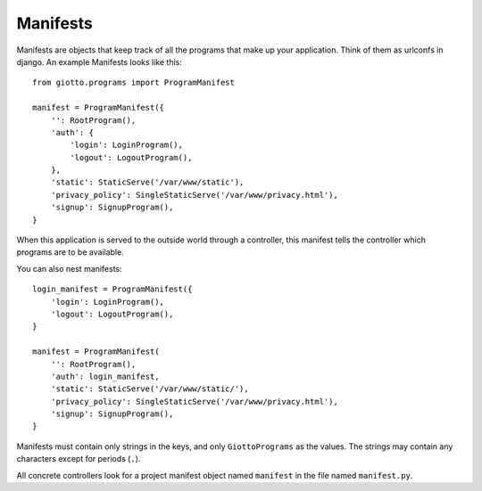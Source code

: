 .. _ref-manifests:

=========
Manifests
=========

Manifests are objects that keep track of all the programs that make up your application.
Think of them as urlconfs in django.
An example Manifests looks like this::

    from giotto.programs import ProgramManifest
    
    manifest = ProgramManifest({
        '': RootProgram(),
        'auth': {
            'login': LoginProgram(),
            'logout': LogoutProgram(),
        },
        'static': StaticServe('/var/www/static'),
        'privacy_policy': SingleStaticServe('/var/www/privacy.html'),
        'signup': SignupProgram(),
    }

When this application is served to the outside world through a controller,
this manifest tells the controller which programs are to be available.

You can also nest manifests::

    login_manifest = ProgramManifest({
        'login': LoginProgram(),
        'logout': LogoutProgram(),
    }

    manifest = ProgramManifest(
        '': RootProgram(),
        'auth': login_manifest,
        'static': StaticServe('/var/www/static/'),
        'privacy_policy': SingleStaticServe('/var/www/privacy.html'),
        'signup': SignupProgram(),
    }

Manifests must contain only strings in the keys, and only ``GiottoPrograms`` as the values.
The strings may contain any characters except for periods (``.``).

All concrete controllers look for a project manifest object named ``manifest`` in the file named ``manifest.py``.